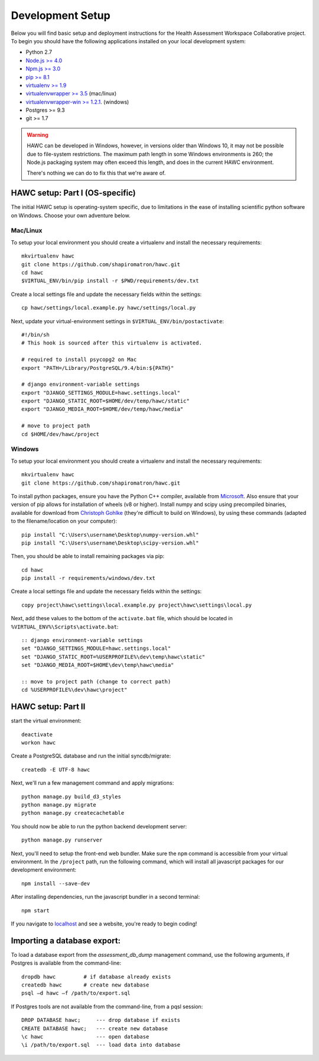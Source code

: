 Development Setup
=================

Below you will find basic setup and deployment instructions for the Health
Assessment Workspace Collaborative project.  To begin you should have the
following applications installed on your local development system:

- Python 2.7
- `Node.js >= 4.0 <https://nodejs.org/>`_
- `Npm.js >= 3.0 <https://npmjs.org/>`_
- `pip >= 8.1 <http://www.pip-installer.org/>`_
- `virtualenv >= 1.9 <http://www.virtualenv.org/>`_
- `virtualenvwrapper >= 3.5 <http://pypi.python.org/pypi/virtualenvwrapper>`_ (mac/linux)
- `virtualenvwrapper-win >= 1.2.1 <https://pypi.python.org/pypi/virtualenvwrapper-win>`_. (windows)
- Postgres >= 9.3
- git >= 1.7


.. warning::
    HAWC can be developed in Windows, however, in versions older than Windows 10,
    it may not be possible due to file-system restrictions. The maximum
    path length in some Windows environments is 260; the Node.js packaging
    system may often exceed this length, and does in the current HAWC environment.

    There's nothing we can do to fix this that we're aware of.


HAWC setup: Part I (OS-specific)
--------------------------------

The initial HAWC setup is operating-system specific, due to limitations in
the ease of installing scientific python software on Windows. Choose your
own adventure below.

Mac/Linux
~~~~~~~~~

To setup your local environment you should create a virtualenv and install the
necessary requirements::

    mkvirtualenv hawc
    git clone https://github.com/shapiromatron/hawc.git
    cd hawc
    $VIRTUAL_ENV/bin/pip install -r $PWD/requirements/dev.txt

Create a local settings file and update the necessary fields within the settings::

    cp hawc/settings/local.example.py hawc/settings/local.py

Next, update your virtual-environment settings in ``$VIRTUAL_ENV/bin/postactivate``::

    #!/bin/sh
    # This hook is sourced after this virtualenv is activated.

    # required to install psycopg2 on Mac
    export "PATH=/Library/PostgreSQL/9.4/bin:${PATH}"

    # django environment-variable settings
    export "DJANGO_SETTINGS_MODULE=hawc.settings.local"
    export "DJANGO_STATIC_ROOT=$HOME/dev/temp/hawc/static"
    export "DJANGO_MEDIA_ROOT=$HOME/dev/temp/hawc/media"

    # move to project path
    cd $HOME/dev/hawc/project

Windows
~~~~~~~~~

To setup your local environment you should create a virtualenv and install the
necessary requirements::

    mkvirtualenv hawc
    git clone https://github.com/shapiromatron/hawc.git

To install python packages, ensure you have the Python C++ compiler, available
from `Microsoft <https://www.microsoft.com/en-us/download/details.aspx?id=44266>`_. Also
ensure that your version of pip allows for installation of wheels (v8 or higher).
Install numpy and scipy using precompiled binaries, available for download from
`Christoph Gohlke <http://www.lfd.uci.edu/~gohlke/pythonlibs/>`_ (they're difficult to build on Windows),
by using these commands (adapted to the filename/location on your computer)::

    pip install "C:\Users\username\Desktop\numpy-version.whl"
    pip install "C:\Users\username\Desktop\scipy-version.whl"

Then, you should be able to install remaining packages via pip::

    cd hawc
    pip install -r requirements/windows/dev.txt

Create a local settings file and update the necessary fields within the settings::

    copy project\hawc\settings\local.example.py project\hawc\settings\local.py

Next, add these values to the bottom of the ``activate.bat`` file, which should be
located in ``%VIRTUAL_ENV%\Scripts\activate.bat``::

    :: django environment-variable settings
    set "DJANGO_SETTINGS_MODULE=hawc.settings.local"
    set "DJANGO_STATIC_ROOT=%USERPROFILE%\dev\temp\hawc\static"
    set "DJANGO_MEDIA_ROOT=$HOME\dev\temp\hawc\media"

    :: move to project path (change to correct path)
    cd %USERPROFILE%\dev\hawc\project"

HAWC setup: Part II
-------------------

start the virtual environment::

    deactivate
    workon hawc

Create a PostgreSQL database and run the initial syncdb/migrate::

    createdb -E UTF-8 hawc

Next, we'll run a few management command and apply migrations::

    python manage.py build_d3_styles
    python manage.py migrate
    python manage.py createcachetable

You should now be able to run the python backend development server::

    python manage.py runserver

Next, you'll need to setup the front-end web bundler. Make sure the ``npm``
command is accessible from your virtual environment. In the ``/project`` path,
run the following command, which will install all javascript packages for our
development environment::

    npm install --save-dev

After installing dependencies, run the javascript bundler in a second terminal::

    npm start

If you navigate to `localhost`_ and see a website, you're ready to begin coding!

.. _`localhost`: http://127.0.0.1:8000/


Importing a database export:
----------------------------

To load a database export from the `assessment_db_dump` management command,
use the following arguments, if Postgres is available from the command-line::

    dropdb hawc         # if database already exists
    createdb hawc       # create new database
    psql –d hawc –f /path/to/export.sql

If Postgres tools are not available from the command-line, from a pqsl session::

    DROP DATABASE hawc;     --- drop database if exists
    CREATE DATABASE hawc;   --- create new database
    \c hawc                 --- open database
    \i /path/to/export.sql  --- load data into database
